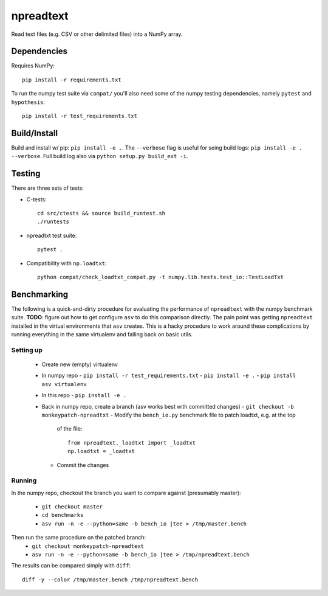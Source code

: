 npreadtext
==========

Read text files (e.g. CSV or other delimited files) into a NumPy array.

Dependencies
------------

Requires NumPy::

    pip install -r requirements.txt

To run the numpy test suite via ``compat/`` you'll also need some of the
numpy testing dependencies, namely ``pytest`` and ``hypothesis``::

    pip install -r test_requirements.txt

Build/Install
-------------

Build and install w/ pip: ``pip install -e .``. The ``--verbose`` flag is
useful for seing build logs: ``pip install -e . --verbose``.
Full build log also via ``python setup.py build_ext -i``.

Testing
-------

There are three sets of tests:

- C-tests::

      cd src/ctests && source build_runtest.sh
      ./runtests

- npreadtxt test suite::

      pytest .

- Compatibility with ``np.loadtxt``::

      python compat/check_loadtxt_compat.py -t numpy.lib.tests.test_io::TestLoadTxt

Benchmarking
------------

The following is a quick-and-dirty procedure for evaluating the performance
of ``npreadtext`` with the numpy benchmark suite.
**TODO**: figure out how to get configure ``asv`` to do this comparison directly.
The pain point was getting ``npreadtext`` installed in the virtual environments
that ``asv`` creates.
This is a hacky procedure to work around these complications
by running everything in the same virtualenv and falling back on basic utils.

Setting up
~~~~~~~~~~

 - Create new (empty) virtualenv
 - In numpy repo
   - ``pip install -r test_requirements.txt``
   - ``pip install -e .``
   - ``pip install asv virtualenv``
 - In this repo
   - ``pip install -e .``
 - Back in numpy repo, create a branch (asv works best with committed changes)
   - ``git checkout -b monkeypatch-npreadtxt``
   - Modify the ``bench_io.py`` benchmark file to patch loadtxt, e.g. at the top
     of the file::
     
       from npreadtext._loadtxt import _loadtxt
       np.loadtxt = _loadtxt
   - Commit the changes

Running
~~~~~~~

In the numpy repo, checkout the branch you want to compare against (presumably
master):
 - ``git checkout master``
 - ``cd benchmarks``
 - ``asv run -n -e --python=same -b bench_io |tee > /tmp/master.bench``
Then run the same procedure on the patched branch:
 - ``git checkout monkeypatch-npreadtext``
 - ``asv run -n -e --python=same -b bench_io |tee > /tmp/npreadtext.bench``

The results can be compared simply with ``diff``::

    diff -y --color /tmp/master.bench /tmp/npreadtext.bench
